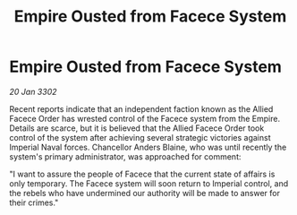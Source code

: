 :PROPERTIES:
:ID:       f5b66d20-53a4-4a84-b882-8fefecdebf3e
:END:
#+title: Empire Ousted from Facece System
#+filetags: :Empire:3302:galnet:

* Empire Ousted from Facece System

/20 Jan 3302/

Recent reports indicate that an independent faction known as the Allied Facece Order has wrested control of the Facece system from the Empire. Details are scarce, but it is believed that the Allied Facece Order took control of the system after achieving several strategic victories against Imperial Naval forces. Chancellor Anders Blaine, who was until recently the system's primary administrator, was approached for comment: 

"I want to assure the people of Facece that the current state of affairs is only temporary. The Facece system will soon return to Imperial control, and the rebels who have undermined our authority will be made to answer for their crimes."
